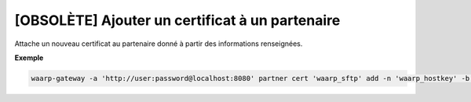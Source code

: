 ================================================
[OBSOLÈTE] Ajouter un certificat à un partenaire
================================================

.. program:: waarp-gateway partner cert add

Attache un nouveau certificat au partenaire donné à partir des informations renseignées.

.. option:: -n <NAME>, --name=<NAME>

   Le nom du certificat. Doit être unique pour le partenaire concerné.

.. option:: -c <CERT>, --certificate=<CERT>

   Le chemin vers le fichier contenant le certificat TLS du partenaire, avec
   la chaîne de certification complète en format PEM. Mutuellement exclusif avec
   l'option ``-b`` (ou ``--public_key``).

.. option:: -b <PUB_KEY>, --public_key=<PUB_KEY>

   Le chemin vers le fichier contenant la clé publique SSH du partenaire en
   format ``authorized_key``. Mutuellement exclusif avec l'option ``-c`` (ou
   ``--certificate``).

**Exemple**

.. code-block:: shell

   waarp-gateway -a 'http://user:password@localhost:8080' partner cert 'waarp_sftp' add -n 'waarp_hostkey' -b './waarp.pub'
